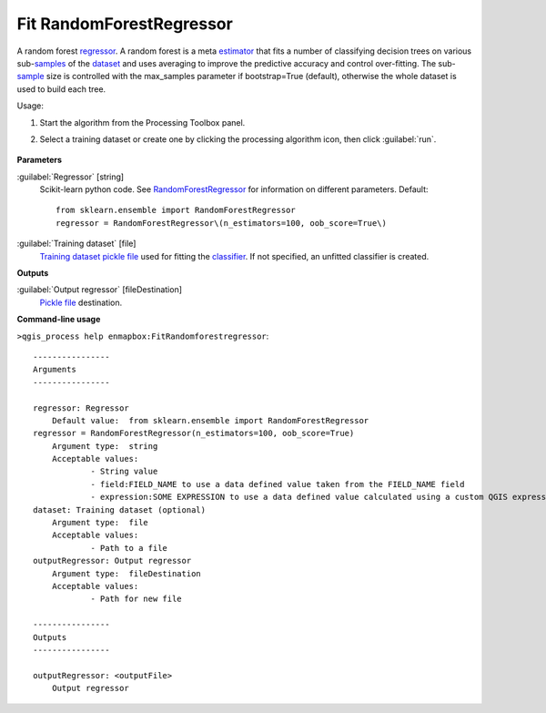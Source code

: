 
..
  ## AUTOGENERATED TITLE START

.. _alg-enmapbox-FitRandomforestregressor:

*************************
Fit RandomForestRegressor
*************************

..
  ## AUTOGENERATED TITLE END


..
  ## AUTOGENERATED DESCRIPTION START

A random forest `regressor <https://enmap-box.readthedocs.io/en/latest/general/glossary.html#term-regressor>`_.
A random forest is a meta `estimator <https://enmap-box.readthedocs.io/en/latest/general/glossary.html#term-estimator>`_ that fits a number of classifying decision trees on various sub-`samples <https://enmap-box.readthedocs.io/en/latest/general/glossary.html#term-sample>`_ of the `dataset <https://enmap-box.readthedocs.io/en/latest/general/glossary.html#term-dataset>`_ and uses averaging to improve the predictive accuracy and control over-fitting. The sub-`sample <https://enmap-box.readthedocs.io/en/latest/general/glossary.html#term-sample>`_ size is controlled with the max_samples parameter if bootstrap=True \(default\), otherwise the whole dataset is used to build each tree.


..
  ## AUTOGENERATED DESCRIPTION END


Usage:

1. Start the algorithm from the Processing Toolbox panel.

2. Select a training dataset or create one by clicking the processing algorithm icon, then click :guilabel:`run`.

    .. figure:: ../../processing_algorithms_includes/regression/img/random_forest.png
       :align: center


..
  ## AUTOGENERATED PARAMETERS START

**Parameters**


:guilabel:`Regressor` [string]
    Scikit-learn python code. See `RandomForestRegressor <https://scikit-learn.org/stable/modules/generated/sklearn.ensemble.RandomForestRegressor.html>`_ for information on different parameters.
    Default::

        from sklearn.ensemble import RandomForestRegressor
        regressor = RandomForestRegressor\(n_estimators=100, oob_score=True\)

:guilabel:`Training dataset` [file]
    `Training dataset <https://enmap-box.readthedocs.io/en/latest/general/glossary.html#term-training-dataset>`_ `pickle file <https://enmap-box.readthedocs.io/en/latest/general/glossary.html#term-pickle-file>`_ used for fitting the `classifier <https://enmap-box.readthedocs.io/en/latest/general/glossary.html#term-classifier>`_. If not specified, an unfitted classifier is created.


**Outputs**


:guilabel:`Output regressor` [fileDestination]
    `Pickle file <https://enmap-box.readthedocs.io/en/latest/general/glossary.html#term-pickle-file>`_ destination.

..
  ## AUTOGENERATED PARAMETERS END

..
  ## AUTOGENERATED COMMAND USAGE START

**Command-line usage**

``>qgis_process help enmapbox:FitRandomforestregressor``::

    ----------------
    Arguments
    ----------------
    
    regressor: Regressor
    	Default value:	from sklearn.ensemble import RandomForestRegressor
    regressor = RandomForestRegressor(n_estimators=100, oob_score=True)
    	Argument type:	string
    	Acceptable values:
    		- String value
    		- field:FIELD_NAME to use a data defined value taken from the FIELD_NAME field
    		- expression:SOME EXPRESSION to use a data defined value calculated using a custom QGIS expression
    dataset: Training dataset (optional)
    	Argument type:	file
    	Acceptable values:
    		- Path to a file
    outputRegressor: Output regressor
    	Argument type:	fileDestination
    	Acceptable values:
    		- Path for new file
    
    ----------------
    Outputs
    ----------------
    
    outputRegressor: <outputFile>
    	Output regressor
    
    


..
  ## AUTOGENERATED COMMAND USAGE END
